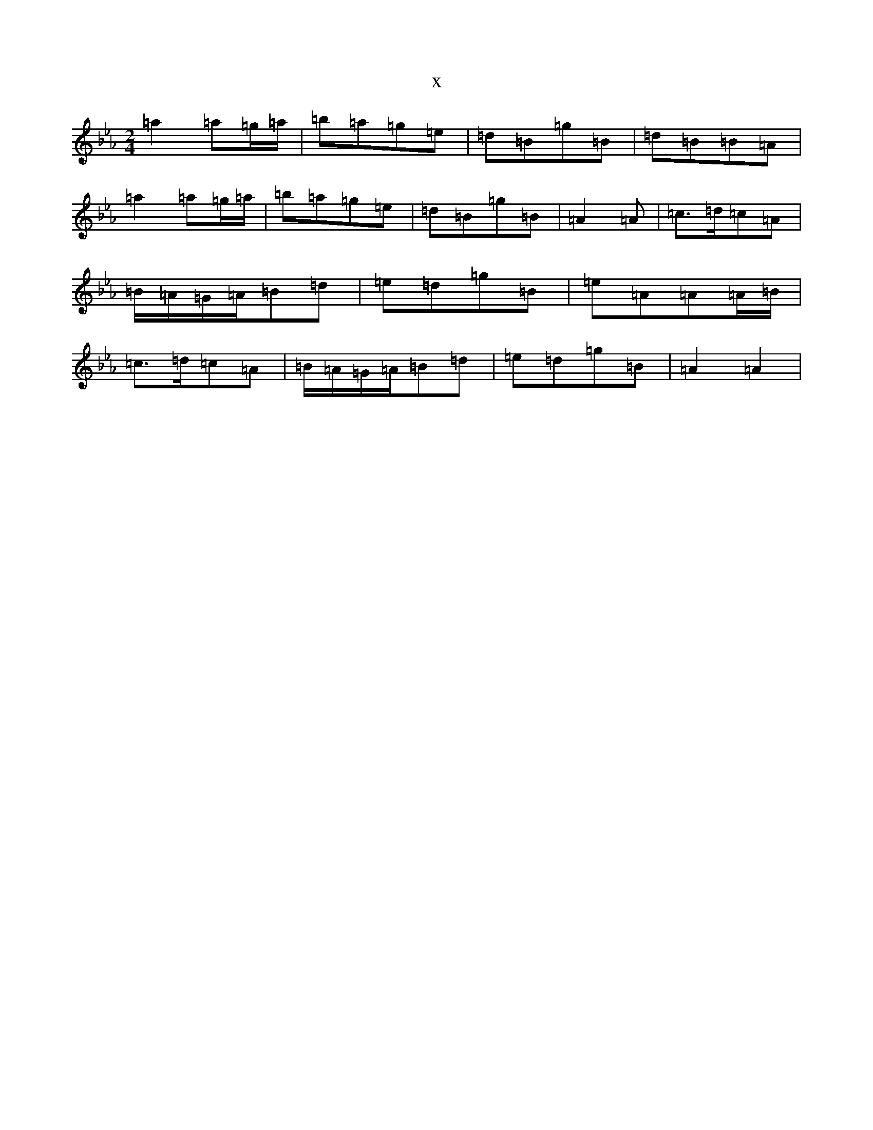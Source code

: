 X:21162
T:x
L:1/8
M:2/4
K: C minor
=a2=a=g/2=a/2|=b=a=g=e|=d=B=g=B|=d=B=B=A|=a2=a=g/2=a/2|=b=a=g=e|=d=B=g=B|=A2=A|=c>=d=c=A|=B/2=A/2=G/2=A/2=B=d|=e=d=g=B|=e=A=A=A/2=B/2|=c>=d=c=A|=B/2=A/2=G/2=A/2=B=d|=e=d=g=B|=A2=A2|